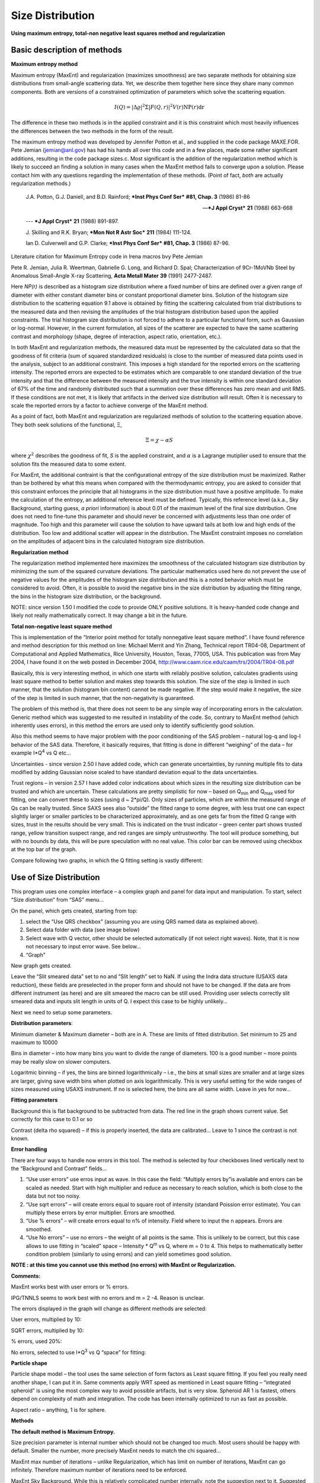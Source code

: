 Size Distribution
====================

**Using maximum entropy, total-non negative least squares method and regularization**

Basic description of methods
----------------------------

**Maximum entropy method**

Maximum entropy (MaxEnt) and regularization (maximizes smoothness) are two separate methods for obtaining size distributions from small-angle scattering data. Yet, we describe them together here since they share many common components. Both are versions of a constrained optimization of parameters which solve the scattering equation.

.. math::

  I\left( Q \right) = \left| \Delta\varrho \right|^{2}\Sigma\left| F\left( Q,r \right) \right|^{2}V\left( r \right)\text{NP}\left( r \right)\text{dr}

The difference in these two methods is in the applied constraint and it is this constraint which most heavily influences the differences between the two methods in the form of the result.

The maximum entropy method was developed by Jennifer Potton et al., and supplied in the code package MAXE.FOR. Pete Jemian (jemian@anl.gov) has had his hands all over this code and in a few places, made some rather significant additions, resulting in the code package sizes.c. Most significant is the addition of the regularization method which is likely to succeed an finding a solution in many cases when the MaxEnt method fails to converge upon a solution. Please contact him with any questions regarding the implementation of these methods. (Point of fact, *both* are actually regularization methods.)

    J.A. Potton, G.J. Daniell, and B.D. Rainford; ***Inst Phys Conf
    Ser*** **#81, Chap. 3** (1986) 81-86

    --- ***J Appl Cryst*** **21** (1988) 663-668

    --- ***J Appl Cryst*** **21** (1988) 891-897.

    J. Skilling and R.K. Bryan; ***Mon Not R Astr Soc*** **211** (1984)
    111-124.

    Ian D. Culverwell and G.P. Clarke; ***Inst Phys Conf Ser*** **#81,
    Chap. 3** (1986) 87-96.

Literature citation for Maximum Entropy code in Irena macros bvy Pete Jemian

Pete R. Jemian, Julia R. Weertman, Gabrielle G. Long, and Richard D. Spal; Characterization of 9Cr-1MoVNb Steel by Anomalous Small-Angle X-ray Scattering, **Acta Metall Mater 39** (1991) 2477-2487.

Here *NP(r)* is described as a histogram size distribution where a fixed number of bins are defined over a given range of diameter with either constant diameter bins or constant proportional diameter bins. Solution of the histogram size distribution to the scattering equation 9.1 above is obtained by fitting the scattering calculated from trial distributions to the measured data and then revising the amplitudes of the trial histogram distribution based upon the applied constraints. The trial histogram size distribution is not forced to adhere to a particular functional form, such as Gaussian or log-normal. However, in the current formulation, all sizes of the scatterer are expected to have the same scattering contrast and morphology (shape, degree of interaction, aspect ratio, orientation, etc.).

In both MaxEnt and regularization methods, the measured data must be represented by the calculated data so that the goodness of fit criteria (sum of squared standardized residuals) is close to the number of measured data points used in the analysis, subject to an additional constraint. This imposes a high standard for the reported errors on the scattering intensity. The reported errors are expected to be estimates which are comparable to one standard deviation of the true intensity and that the difference between the measured intensity and the true intensity is within one standard deviation of 67% of the time and randomly distributed such that a summation over these differences has zero mean and unit RMS. If these conditions are not met, it is likely that artifacts in the derived size distribution will result. Often it is necessary to scale the reported errors by a factor to achieve converge of the MaxEnt method.

As a point of fact, both MaxEnt and regularization are regularized methods of solution to the scattering equation above. They both seek solutions of the functional, Ξ,

.. math::

    \Xi = \chi - \alpha S

where :math:`\chi^2` describes the goodness of fit, *S* is the applied constraint, and :math:`\alpha` is a Lagrange mutiplier used to ensure that the solution fits the measured data to some extent.

For MaxEnt, the additional contraint is that the configurational entropy of the size distribution must be maximized. Rather than be bothered by what this means when compared with the thermodynamic entropy, you are asked to consider that this constraint enforces the principle that all histograms in the size distribution must have a positive amplitude. To make the calculation of the entropy, an additional reference level must be defined. Typically, this reference level (a.k.a., Sky Background, starting guess, *a priori* information) is about 0.01 of the maximum level of the final size distribution. One does not need to fine-tune this parameter and should never be concerned with adjustments less than one order of magnitude. Too high and this parameter will cause the solution to have upward tails at both low and high ends of the distribution. Too low and additional scatter will appear in the distribution. The MaxEnt constraint imposes no correlation on the amplitudes of adjacent bins in the calculated histogram size distribution.

**Regularization method**

The regularization method implemented here maximizes the smoothness of the calculated histogram size distribution by minimizing the sum of the squared curvature deviations. The particular mathematics used here do not prevent the use of negative values for the amplitudes of the histogram size distribution and this is a noted behavior which must be considered to avoid. Often, it is possible to avoid the negative bins in the size distribution by adjusting the fitting range, the bins in the histogram size distribution, or the background.

NOTE: since version 1.50 I modified the code to provide ONLY positive solutions. It is heavy-handed code change and likely not really mathematically correct. It may change a bit in the future.

**Total non-negative least square method**

This is implementation of the “Interior point method for totally nonnegative least square method”. I have found reference and method description for this method on line: Michael Merrit and Yin Zhang, Technical report TR04-08, Department of Computational and Applied Mathematics, Rice University, Houston, Texas, 77005, USA. This publication was from May 2004, I have found it on the web posted in December 2004, http://www.caam.rice.edu/caam/trs/2004/TR04-08.pdf

Basically, this is very interesting method, in which one starts with reliably positive solution, calculates gradients using least square method to better solution and makes step towards this solution. The size of the step is limited in such manner, that the solution (histogram bin content) cannot be made negative. If the step would make it negative, the size of the step is limited in such manner, that the non-negativity is guaranteed.

The problem of this method is, that there does not seem to be any simple way of incorporating errors in the calculation. Generic method which was suggested to me resulted in instability of the code. So, contrary to MaxEnt method (which inherently uses errors), in this method the errors are used only to identify sufficiently good solution.

Also this method seems to have major problem with the poor conditioning of the SAS problem – natural log-q and log-I behavior of the SAS data. Therefore, it basically requires, that fitting is done in different “weighing” of the data – for example I\*Q\ :sup:`4` vs Q etc…

Uncertainties - since version 2.50 I have added code, which can generate uncertainties, by running multiple fits to data modified by adding Gaussian noise scaled to have standard deviation equal to the data uncertainties.

Trust regions – in version 2.57 I have added color indications about which sizes in the resulting size distribution can be trusted and which are uncertain. These calculations are pretty simplistic for now – based on Q\ :sub:`min` and Q\ :sub:`max` used for fitting, one can convert these to sizes (using d ~ 2\*pi/Q). Only sizes of particles, which are within the measured range of Qs can be really trusted. Since SAXS sees also “outside” the fitted range to some degree, with less trust one can expect slightly larger or smaller particles to be characterized approximately, and as one gets far from the fitted Q range with sizes, trust in the results should be very small. This is indicated on the trust indicator – green center part shows trusted range, yellow transition suspect range, and red ranges are simply untrustworthy. The tool will produce something, but with no bounds by data, this will be pure speculation with no real value. This color bar can be removed using checkbox at the top bar of the graph.

Compare following two graphs, in which the Q fitting setting is vastly different:

.. image:: media/SizeDistribution1.png
   :align: left
   :width: 100%


.. image:: media/SizeDistribution2.png
      :align: left
      :width: 100%

Use of Size Distribution
------------------------

This program uses one complex interface – a complex graph and panel for data input and manipulation. To start, select “Size distribution” from “SAS” menu…

On the panel, which gets created, starting from top:

1. select the “Use QRS checkbox” (assuming you are using QRS named data as explained above).

2. Select data folder with data (see image below)

3. Select wave with Q vector, other should be selected automatically (if not select right waves). Note, that it is now not necessary to input error wave. See below…

4. “Graph”

New graph gets created.

.. image:: media/SizeDistribution3.png
      :align: left
      :width: 100%


Leave the “Slit smeared data” set to no and “Slit length” set to NaN. If using the Indra data structure (USAXS data reduction), these fields are preselected in the proper form and should not have to be changed. If the data are from different instrument (as here) and are slit smeared the macro can be still used. Providing user selects correctly slit smeared data and inputs slit length in units of Q. I expect this case to be highly unlikely…

Next we need to setup some parameters.

**Distribution parameters**:

Minimum diameter & Maximum diameter – both are in A. These are limits of fitted distribution. Set minimum to 25 and maximum to 10000

Bins in diameter – into how many bins you want to divide the range of diameters. 100 is a good number – more points may be really slow on slower computers.

Logaritmic binning – if yes, the bins are binned logarithmically – i.e., the bins at small sizes are smaller and at large sizes are larger, giving save width bins when plotted on axis logarithmically. This is very useful setting for the wide ranges of sizes measured using USAXS instrument. If no is selected here, the bins are all same width. Leave in yes for now…

**Fitting parameters**

Background this is flat background to be subtracted from data. The red line in the graph shows current value. Set correctly for this case to 0.1 or so

Contrast (delta rho squared) – if this is properly inserted, the data are calibrated… Leave to 1 since the contrast is not known.

**Error handling**

There are four ways to handle now errors in this tool. The method is selected by four checkboxes lined vertically next to the “Background and Contrast” fields…

1. “Use user errors” use erros input as wave. In this case the field: “Multiply errors by”is available and errors can be scaled as needed. Start with high multiplier and reduce as necessary to reach solution, which is both close to the data but not too noisy.

2. “Use sqrt errors” – will create errors equal to square root of intensity (standard Poission error estimate). You can multiply these errors by error multiplier. Errors are smoothed.

3. “Use % errors” – will create errors equal to n% of intensity. Field where to input the n appears. Errors are smoothed.

4. “Use No errors” – use no errors – the weight of all points is the same. This is unlikely to be correct, but this case allows to use fitting in “scaled” space – Intensity \* Q\ :sup:`m` vs Q, where m = 0 to 4. This helps to mathematically better condition problem (similarly to using errors) and can yield sometimes good solution.

**NOTE : at this time you cannot use this method (no errors) with MaxEnt or Regularization.**

**Comments:**

MaxEnt works best with user errors or % errors.

IPG/TNNLS seems to work best with no errors and m = 2 -4. Reason is
unclear.

The errors displayed in the graph will change as different methods are
selected:

User errors, multiplied by 10:

.. image:: media/SizeDistribution4.png
      :align: left
      :width: 100%


SQRT errors, multiplied by 10:

.. image:: media/SizeDistribution5.png
      :align: left
      :width: 100%


% errors, used 20%:

.. image:: media/SizeDistribution6.png
      :align: left
      :width: 100%


No errors, selected to use I\*Q\ :sup:`3` vs Q “space” for fitting:

.. image:: media/SizeDistribution7.png
      :align: left
      :width: 100%


**Particle shape**

Particle shape model – the tool uses the same selection of form factors as Least square fitting. If you feel you really need another shape, I can put it in. Same comments apply WRT speed as mentioned in Least square fitting – “integrated spheroid” is using the most complex way to avoid possible artifacts, but is very slow. Spheroid AR 1 is fastest, others depend on complexity of math and integration. The code has been internally optimized to run as fast as possible.

Aspect ratio – anything, 1 is for sphere.

**Methods**

**The default method is Maximum Entropy.**

Size precision parameter is internal number which should not be changed too much. Most users should be happy with default. Smaller the number, more precisely MaxEnt needs to match the chi squared…

MaxEnt max number of iterations – unlike Regularization, which has limit on number of iterations, MaxEnt can go infinitely. Therefore maximum number of iterations need to be enforced.

MaxEnt Sky Background. While this is relatively complicated number internally, note the suggestion next to it. Suggested value is 0.01 of maximum of the resulting volume distribution. The suggested value will be either green or red, depending if the value in the box is reasonable. Accept the suggestion and you will be happy.

**IPG/TNNLS**

.. image:: media/SizeDistribution8.png
      :align: left
      :width: 100%


Approach parameter is the step size (from maximum) which will be made in each step towards calculated ideal solution. Basically convergence speed, but too high number will cause some overshooting and oscillations. For most practical purposes seems to work fine around 0.5-0.6.

NNLS max number of iterations – limits number of iterations. Change as needed.

Scaling power – this is how Intensity will be scaled to improve the conditioning of the problem.

**Regularization**

Has no additional controls.

Buttons part

**“Run fitting”** runs the above selected method.

SAVE THE RESULTS button – if you do not push this, the data are not copied back into the sample folder and are overwritten with new data.

Getting fit.

First select range of data using the cursors. Set rounded cursor on point about 30 and squared on point 89 or so. Note, that you can vary the range of fitted data between the fits.

Push button “Run internal MaxEnt”. Solution should be found as in the image below…

If the parameters are too restrictive you may get error message, that solution was not found. In such case check minimum and maximum diameter settings, check the error multiplication factor etc. Generally I suggest starting with higher range of radii than needed and higher error multiplication factor. Then reduce as needed. Also check the shape.

.. image:: media/SizeDistribution9.png
      :align: left
      :width: 100%


This is rough fit for the data in the graph – and for purpose of description of this graph now.

**Now let's get to explanations**:

The green points are the original data points.

The red points (top part of graph) are points selected for fitting (without background)

The blue line (very difficult to see) is the fit obtained by the fitting routine

The bar graph is the particle volume distribution (use top and right axis)

In the low graph

The red dots are normalized residuals. Ideally these should be random within +1 and –1, this structure suggests some misfits in some areas.

To get better results one now needs to play with the parameters. I suggest reducing maximum diameter to about 4000A, reducing multiply errors by to 3, fixing the MaxENt sky background and the running the same routine again. Following is the result:

.. image:: media/SizeDistribution10.png
      :align: left
      :width: 100%


This shows, that we have bimodal distribution of scatterers. By the way, these data are from mixture of two polishing powders.

And now the IPG/TNNLS method:

.. image:: media/SizeDistribution11.png
      :align: left
      :width: 100%


This is solution with user errors. Note, that the solution is basically very similar to MaxEnt.

.. image:: media/SizeDistribution12.png
      :align: left
      :width: 100%


And here is solution with no errors, but scaling by Q\ :sup:`3`. Less noisy. Note, that in this case the IPG/TNNLS method is stopped by the Maximum number of iterations. Less number of iterations, less noisy solution – but may not be close to measured data…

**NOTE : at this time you cannot use this method (no errors) with MaxEnt or Regularization.**

Saving the data copies waves with results into folder where the measured data originated. Also, it is possible to have various generations of data saved. In order to give user chance to find what each saved result is, following dialog is presented:

.. image:: media/SizeDistribution13.png
      :align: left
      :width: 380px


Here user can write ANYTHING, as long as it is bracketed by the QUOTES. The QUOTES are VERY important.

If user tries to start Size distribution macros in folder, where saved solution to this method exists, he/she is presented with dialog, which allows one to recover most of the parameters used for that solution.

.. image:: media/SizeDistribution14.png
      :align: left
      :width: 380px


Therefore it is possible to start from where he/she left off. Also it is possible to start fresh - just hit cancel in this dialog - when parameters are left in the state they are left in after last fitting (or in default if this macro was not yet run in this experiment.

Resulting waves:

Following waves are created in the folder with data, when saved from this macro (\_0, \_1, \_2, etc are different generations of solutions saved by user):

SizesNumberDistribution\_0

Contains number distribution data

SizesVolumeDistribution\_0

Contains volume distribution data

SizesDistDiameter\_0

Contains Diameters for the other waves which need it

SizesFitIntensity\_0

Contains Intensity of the model

SizesFitQvector\_0

Contains Q vectors for the above Intensity wave

.. image:: media/SizeDistribution15.png
      :align: left
      :width: 380px


Comment, each of these waves contains WaveNote (see below at the bottom of the image), which contains most of the details about how the particular results were obtained:

These are the parameters:

SizesDataFrom=root:'Test data':

SizesIntensity=Intensity

SizesQvector=Qvector

SizesError=Error

RegNumPoints=40

RegRmin=12.5

RegRmax=2000

RegErrorsMultiplier=3

RegLogRBinning=yes

RegParticleShape=Spheroid

RegBackground=0.12

RegAspectRatio=1

RegScatteringContrast=1

RegSlitSmearedData=No

StartFitQvalue=0.001783

EndFitQvalue=0.068163

RegIterations=12

RegChiSquared=60.45

RegFinalAparam=1.8853e+07

UsersComment=Result from Sizes Wed, Sep 11, 2002 5:12:42 PM

Wname=SizesDistributionVolumeFD\_0

Most of these parameters should have self explanatory names. This is
where user can image out what happened.

Further some parameters are also saved in the string with name
“SizesParameters\_0” such as MeanSizeOfDistribution.

Uncertainty analysis of Size distribution
------------------------------------------

If "Fit (w/uncertainties)" is used, 10 fits with data varied by data modified by Gaussian noise scaled to ORIGINAL uncertainties is run and statistical analysis is done on each bin. Here is example of results:

.. image:: media/SizeDistribution16.png
      :align: left
      :width: 100%


Note, that the tool can provide calculations of volume with uncertainities:

.. image:: media/SizeDistribution17.png
      :align: left
      :width: 100%


The uncertainties are exported and plotted. More support in Irena needs to be added as needed.
